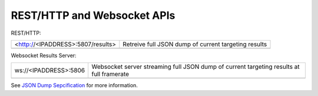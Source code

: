 REST/HTTP and Websocket APIs
============================

REST/HTTP:

======================================= =============================================================================
<http://<IPADDRESS>:5807/results>        Retreive full JSON dump of current targeting results
--------------------------------------- -----------------------------------------------------------------------------
======================================= =============================================================================


Websocket Results Server:

========================== ==========================================================================================================================================================
ws://<IPADDRESS>:5806        	Websocket server streaming full JSON dump of current targeting results at full framerate
-------------------------- ----------------------------------------------------------------------------------------------------------------------------------------------------------
========================== ==========================================================================================================================================================


See `JSON Dump Sepcification <http://docs.limelightvision.io/json_dump.html/>`_ for more information.